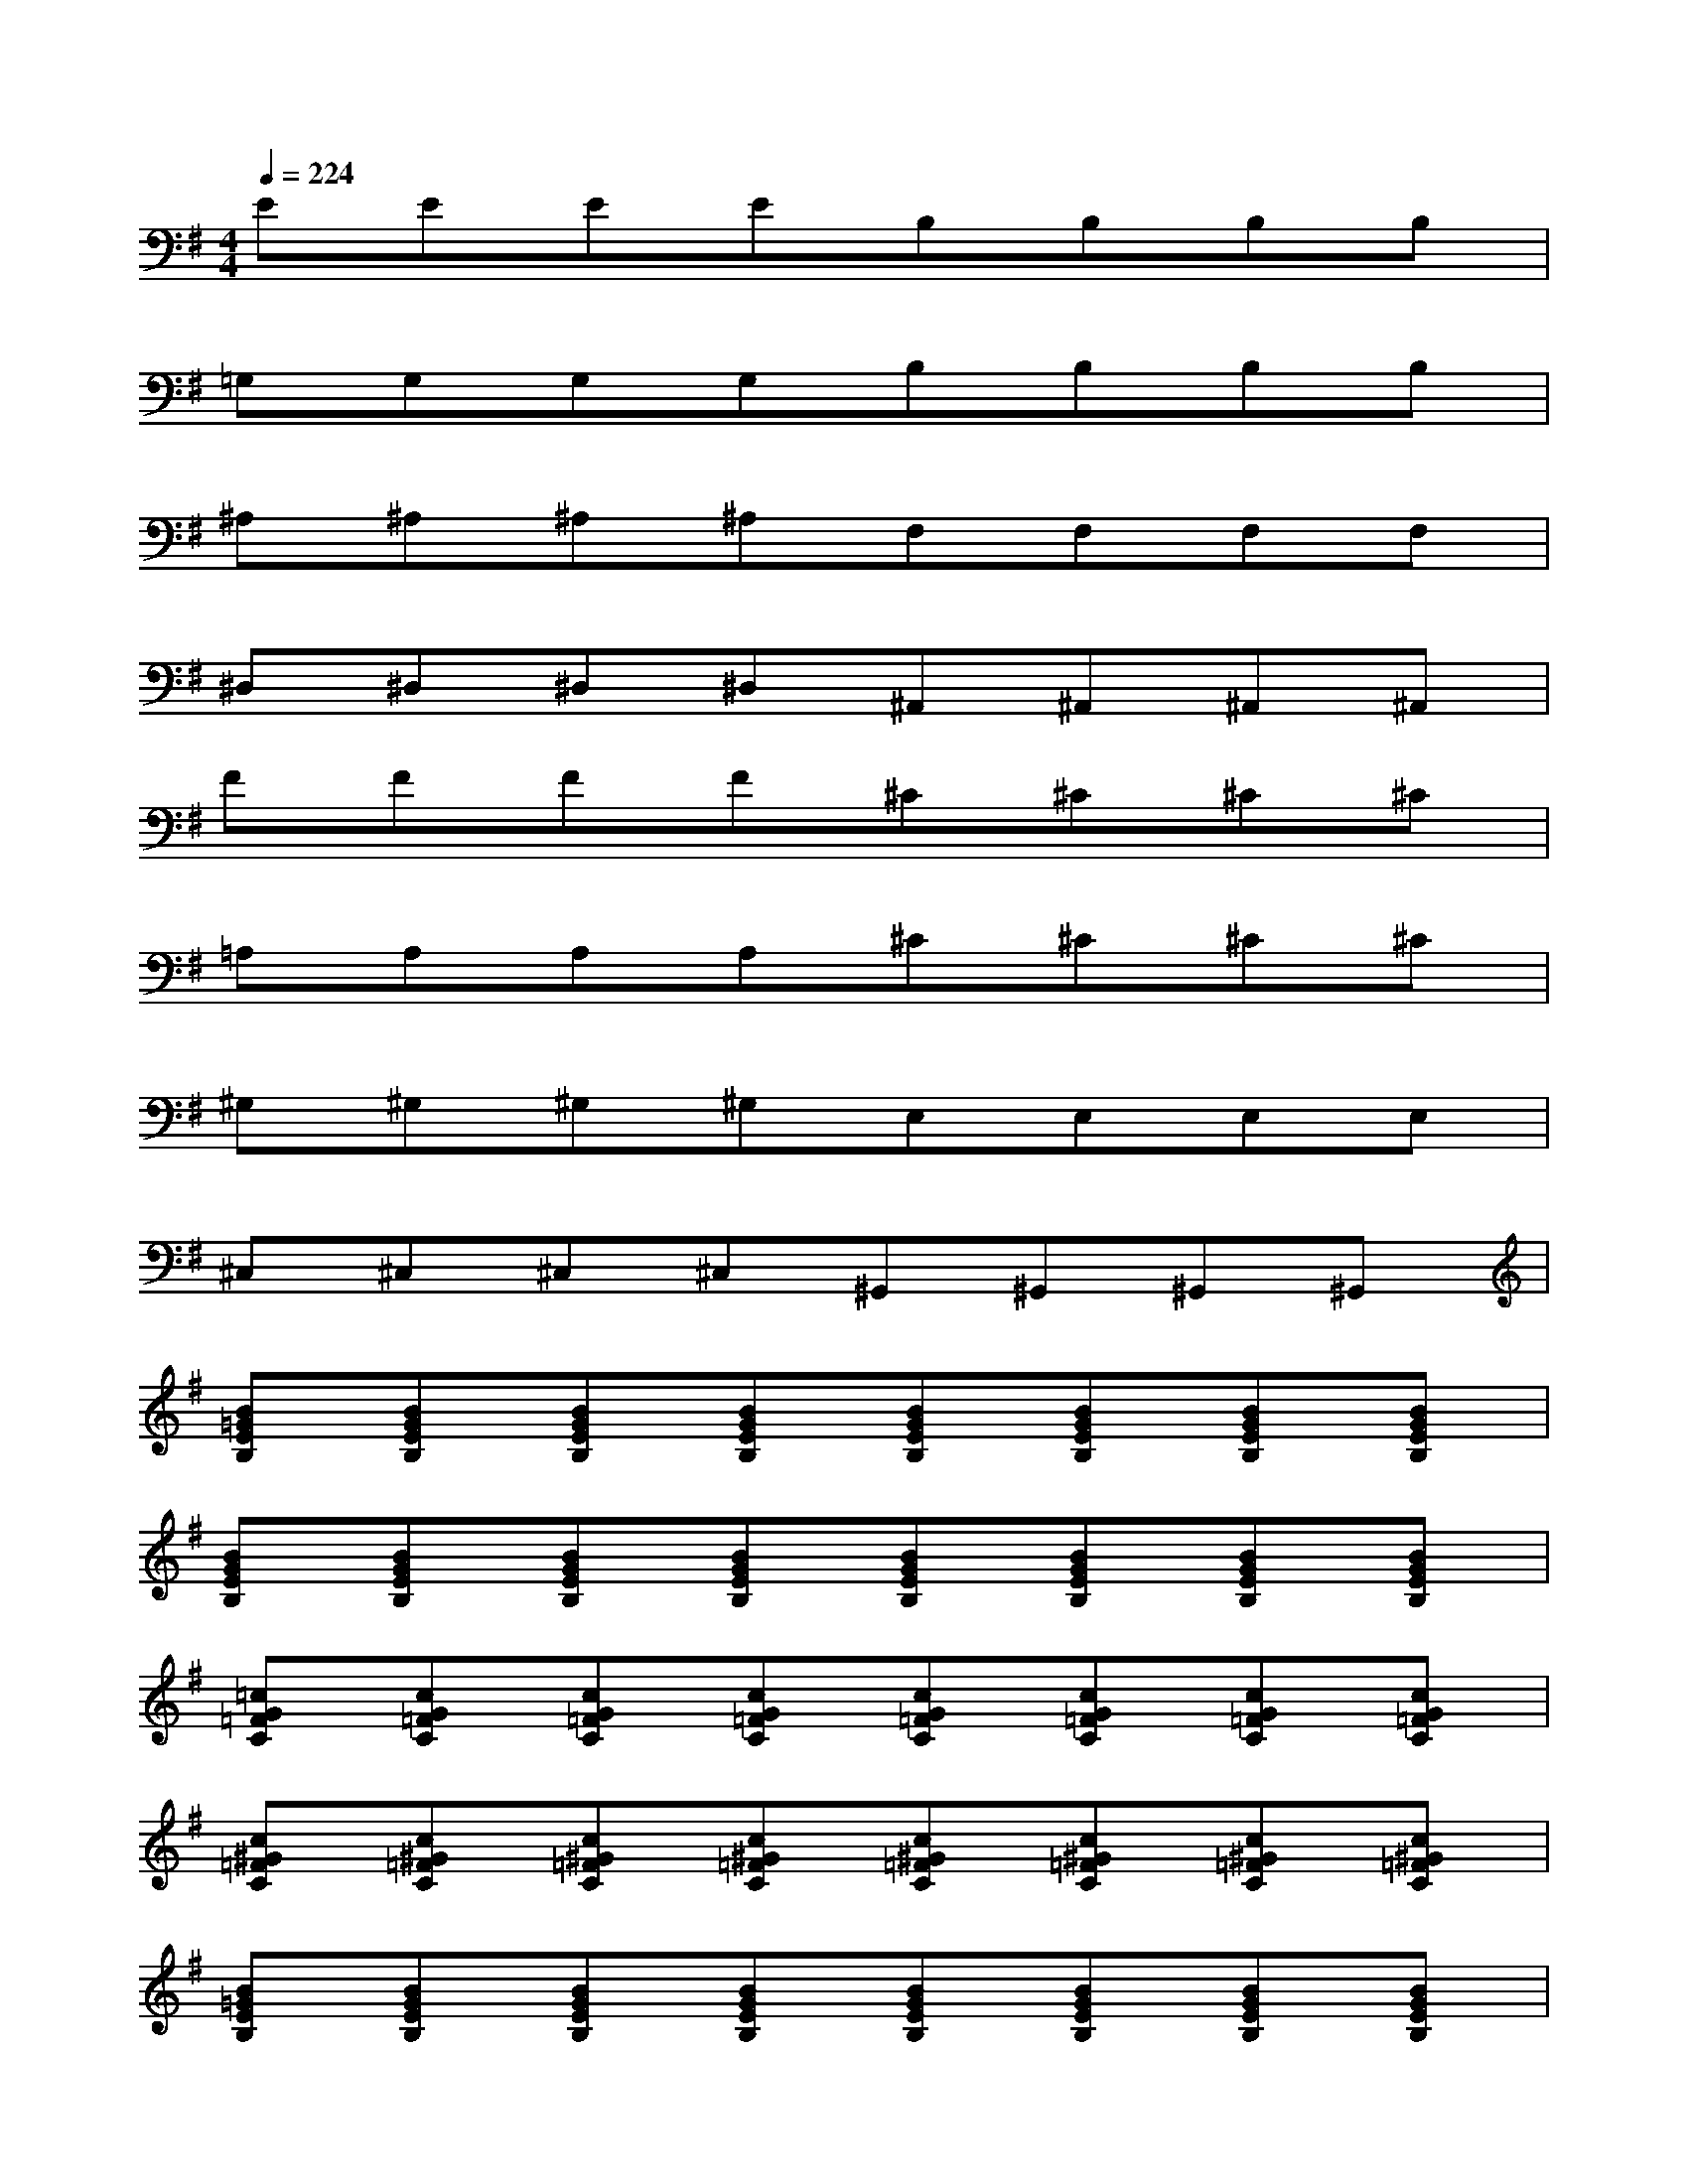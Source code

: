 X:1
T:
M:4/4
L:1/8
Q:1/4=224
K:G%1sharps
V:1
EEEEB,B,B,B,|
=G,G,G,G,B,B,B,B,|
^A,^A,^A,^A,F,F,F,F,|
^D,^D,^D,^D,^A,,^A,,^A,,^A,,|
FFFF^C^C^C^C|
=A,A,A,A,^C^C^C^C|
^G,^G,^G,^G,E,E,E,E,|
^C,^C,^C,^C,^G,,^G,,^G,,^G,,|
[B=GEB,][BGEB,][BGEB,][BGEB,][BGEB,][BGEB,][BGEB,][BGEB,]|
[BGEB,][BGEB,][BGEB,][BGEB,][BGEB,][BGEB,][BGEB,][BGEB,]|
[=cG=FC][cG=FC][cG=FC][cG=FC][cG=FC][cG=FC][cG=FC][cG=FC]|
[c^G=FC][c^G=FC][c^G=FC][c^G=FC][c^G=FC][c^G=FC][c^G=FC][c^G=FC]|
[B=GEB,][BGEB,][BGEB,][BGEB,][BGEB,][BGEB,][BGEB,][BGEB,]|
[BGEB,][BGEB,][BGEB,][BGEB,][BGEB,][BGEB,][BGEB,][BGEB,]|
[^A=F^D^A,][^A=F^D^A,][^A=F^D^A,][^A=F^D^A,][^A=F^D^A,][^A=F^D^A,][^A=F^D^A,][^A=F^D^A,]|
[^A^F^D^A,][^AF^D^A,][^AF^D^A,][^AF^D^A,][^AF^D^A,][^AF^D^A,][^AF^D^A,][^AF^D^A,]